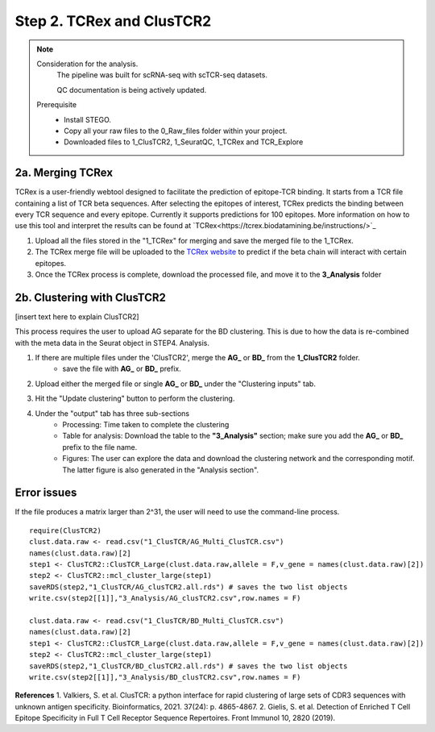 Step 2. TCRex and ClusTCR2
==========================

.. note:: 
    Consideration for the analysis.  
       The pipeline was built for scRNA-seq with scTCR-seq datasets. 

       QC documentation is being actively updated. 
    Prerequisite
        - Install STEGO. 
        - Copy all your raw files to the 0_Raw_files folder within your project. 
        - Downloaded files to 1_ClusTCR2, 1_SeuratQC, 1_TCRex and TCR_Explore


**2a. Merging TCRex**
~~~~~~~~~~~~~~~~~~~~~

TCRex is a user-friendly webtool designed to facilitate the prediction of epitope-TCR binding. It starts from a TCR file containing a list of TCR beta sequences. After selecting the epitopes of interest, TCRex predicts the binding between every TCR sequence and every epitope. Currently it supports predictions for 100 epitopes. More information on how to use this tool and interpret the results can be found at `TCRex<https://tcrex.biodatamining.be/instructions/>`_

1. Upload all the files stored in the "1_TCRex" for merging and save the merged file to the 1_TCRex. 
2. The TCRex merge file will be uploaded to the `TCRex website <https://tcrex.biodatamining.be>`_ to predict if the beta chain will interact with certain epitopes.
3. Once the TCRex process is complete, download the processed file, and move it to the **3_Analysis** folder

.. image:: img/2a_TCRex_merge.png
  :width: 600
  :alt: Alternative text


**2b. Clustering with ClusTCR2**
~~~~~~~~~~~~~~~~~~~~~~~~~~~~~~~~

[insert text here to explain ClusTCR2]

This process requires the user to upload AG separate for the BD clustering. This is due to how the data is re-combined with the meta data in the Seurat object in STEP4. Analysis. 

1. If there are multiple files under the 'ClusTCR2', merge the **AG_** or **BD_** from the **1_ClusTCR2** folder.
      - save the file with **AG_** or **BD_** prefix. 

.. image:: img/2b_clusTCR2_merge.png
  :width: 600
  :alt: Alternative text

2. Upload either the merged file or single **AG_** or **BD_** under the "Clustering inputs" tab.

.. image:: img/2b_uploaded_merged_ClusTCR2.png
  :width: 600
  :alt: Alternative text

3. Hit the "Update clustering" button to perform the clustering. 

4. Under the "output" tab has three sub-sections
      - Processing: Time taken to complete the clustering
      - Table for analysis: Download the table to the **"3_Analysis"** section; make sure you add the **AG_** or **BD_** prefix to the file name.
      - Figures: The user can explore the data and download the clustering network and the corresponding motif. The latter figure is also generated in the "Analysis section".  

.. image:: img/2b_clustering_table_for_analysis.png
  :width: 600
  :alt: Alternative text

Error issues
~~~~~~~~~~~~

If the file produces a matrix larger than 2^31, the user will need to use the command-line process. 

::

    require(ClusTCR2)
    clust.data.raw <- read.csv("1_ClusTCR/AG_Multi_ClusTCR.csv")
    names(clust.data.raw)[2]
    step1 <- ClusTCR2::ClusTCR_Large(clust.data.raw,allele = F,v_gene = names(clust.data.raw)[2])
    step2 <- ClusTCR2::mcl_cluster_large(step1)
    saveRDS(step2,"1_ClusTCR/AG_clusTCR2.all.rds") # saves the two list objects
    write.csv(step2[[1]],"3_Analysis/AG_clusTCR2.csv",row.names = F)

    clust.data.raw <- read.csv("1_ClusTCR/BD_Multi_ClusTCR.csv")
    names(clust.data.raw)[2]
    step1 <- ClusTCR2::ClusTCR_Large(clust.data.raw,allele = F,v_gene = names(clust.data.raw)[2])
    step2 <- ClusTCR2::mcl_cluster_large(step1)
    saveRDS(step2,"1_ClusTCR/BD_clusTCR2.all.rds") # saves the two list objects
    write.csv(step2[[1]],"3_Analysis/BD_clusTCR2.csv",row.names = F)


**References**
1. Valkiers, S. et al. ClusTCR: a python interface for rapid clustering of large sets of CDR3 sequences with unknown antigen specificity. Bioinformatics, 2021. 37(24): p. 4865-4867.
2. Gielis, S. et al. Detection of Enriched T Cell Epitope Specificity in Full T Cell Receptor Sequence Repertoires. Front Immunol 10, 2820 (2019).
